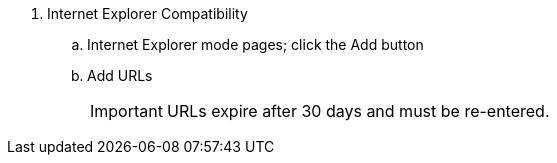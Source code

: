 . Internet Explorer Compatibility

.. Internet Explorer mode pages; click the Add button

.. Add URLs
+
[IMPORTANT]
=================================
URLs expire after 30 days and
must be re-entered.
=================================
